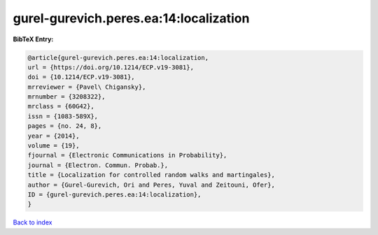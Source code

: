 gurel-gurevich.peres.ea:14:localization
=======================================

.. :cite:t:`gurel-gurevich.peres.ea:14:localization`

.. bibliography:: ../../All.bib

**BibTeX Entry:**

.. code-block:: bibtex

   @article{gurel-gurevich.peres.ea:14:localization,
   url = {https://doi.org/10.1214/ECP.v19-3081},
   doi = {10.1214/ECP.v19-3081},
   mrreviewer = {Pavel\ Chigansky},
   mrnumber = {3208322},
   mrclass = {60G42},
   issn = {1083-589X},
   pages = {no. 24, 8},
   year = {2014},
   volume = {19},
   fjournal = {Electronic Communications in Probability},
   journal = {Electron. Commun. Probab.},
   title = {Localization for controlled random walks and martingales},
   author = {Gurel-Gurevich, Ori and Peres, Yuval and Zeitouni, Ofer},
   ID = {gurel-gurevich.peres.ea:14:localization},
   }

`Back to index <../index>`_

